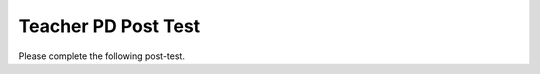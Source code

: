 .. qnum::
   :prefix: 1-
   :start: 1

Teacher PD Post Test 
------------------------------------

Please complete the following post-test.


.. timed:: teacherPD-posttest
     :nofeedback:

     .. mchoice:: PDposttest1
          :random:

          Unit 1 Output:

          - Practice 3.D: Explain why a code segment will not compile or work as intended.

          - LO 1.3.A: Develop code to generate output and determine the result that would be displayed

          Consider the following code segment.

          .. code-block:: java
               :linenos:

               System.out.print(Take all the courses in your curriculum.);
               System.out.println(Ask questions.);
               System.out.println(--Katherine Johnson);

          The code segment is intended to produce the following output but does not work as intended.

          .. code-block:: java

               Take all the courses in your curriculum. Ask questions.
               --Katherine Johnson

          Which changes should be made so that the code segment produces the intended output?

          .. code-block:: java

            I.   In line 1, print should be changed to println.
            II.  In lines 1, 2, and 3, print should be capitalized.
            III. In lines 1, 2, and 3, the text inside the parentheses should be in quotation marks.

          - I only

            - print is correct since a new line is not printed after the first line of output.

          - II only

            - Only class names like System are capitalized.

          - III only

            + Correct.

          - I and II

            - I and II are not correct.

          - I and III

            - print is correct since a new line is not printed after the first line of output.



     .. mchoice:: PDposttest2
          :random:

          Unit 1 Expressions:

          - LO 1.3.C Develop code for arithmetic expressions and determine the result of these expressions.

          - LO 1.4.A Develop code for assignment statements with expressions and determine the value that is stored in the variable as a result of these statements.

          - Practice 3.A: Determine the result or output based on statement execution order in an algorithm.

          Consider the following code segment:

          .. code-block:: java

               int x = 16;
               double y = 8.0;
               int z = 2;
               x = x / 5;
               y += x;
               y = y * z;

          What is the value in variable y when the code segment is executed?

          - 2

            - Trace through the code keeping track of the variable values.

          - 8

            - Trace through the code keeping track of the variable values.

          - 11

            - Trace through the code keeping track of the variable values.

          - 22.0

            + Correct. Integer division is used.

          - 22.4

            - Integer division is used since x is an int.



     .. mchoice:: PDposttest3
        :random:

        Unit 1 Objects:

        - Practice 2.B: Write program code involving data abstractions.

        - LO 1.13.C Develop code to create an object by calling a constructor.

        Consider the following code segment.

        .. code-block:: java

                 public class Party
                 {
                     private int numInvited;
                     private boolean partyCancelled;

                     public Party()
                     {
                         numInvited = 1;
                         partyCancelled = false;
                     }

                     public Party(int invites)
                     {
                         numInvited = invites;
                         partyCancelled = false;
                     }
                 }

        Which of the following code segments, when placed in a method in a class other than the Party class, correctly creates a new object of the Party class with 20 people invited?

        .. code-block:: java

           I.   Party myParty.numInvited = 20;
           II.  Party ourParty = new Party(20);
           III. Party otherParty = new Party();
                otherParty.numInvited = 20;


        - I only

          - Private instance variables like numInvited are not accessible outside of the class.

        - II only

          + Correct. The constructor initializes the private instance variable.

        - III only

          - Private instance variables like numInvited are not accessible outside of the class.

        - II and III

          - Private instance variables like numInvited are not accessible outside of the class.

        - I, II, and III

          - Private instance variables like numInvited are not accessible outside of the class.


     .. mchoice:: PDposttest4
        :random:

        Unit 1 Methods:

        - LO 1.14.A Develop code to call instance methods and determine the result of these calls.
        - LO 1.12.A: Explain the relationship between a class and an object.

        Consider the following class.

        .. code-block:: java

                 public class Liquid
                 {
                     private double freezingPoint;
                     private double currentTemp;

                     public Liquid()
                     {
                         freezingPoint = 0;
                         currentTemp = 0;
                     }

                     public void lowerTemp(double degrees)
                     {
                         currentTemp -= degrees;
                     }

                     public void raiseTemp(double degrees)
                     {
                         currentTemp += degrees;
                     }

                     void freeze()
                     {
                         currentTemp = freezingPoint;
                     }
                 }

        Assume that the following Liquid object has been declared.

        .. code-block:: java

           Liquid liquid = new Liquid();

        Which of the following statements is valid?

        - Liquid.freezingPoint;

          - Private non-static instance variables like freezingPoint are not accessible outside of the class.

        - liquid.currentTemp();

          - currentTemp is not a method.

        - liquid.lowerTemp();

          - The lowerTemp method requires an argument.

        - liquid.raiseTemp(10);

          + Correct!

        - liquid.freeze(10)

          - The freeze method does not have a parameter.


     .. mchoice:: PDposttest5
          :random:

          Unit 2 Selection:

          - LO 2.2.A: Develop code to create Boolean expressions with relational operators and determine the result of these expressions.

          - Practice 3.A: Determine the result or output based on statement execution order in an algorithm.

          Consider the following code segment. Assume boolean variables p and q have been initialized.

          .. code-block:: java

               if (!p || q)
               {
                 System.out.print("winner");
               }

          For what values of p and q will "winner" be printed?

          - "winner" will be printed when p is false, regardless of the value of q.

            + The boolean expression is not p or q.

          - "winner" will be printed when q is false, regardless of the value of p.

            - p has to be false or q has to be true.

          - "winner" will be printed only when p is false and q is true.

            - || means or, not and.

          - "winner" will always be printed.

            - p has to be false or q has to be true.

          - "winner" will never be printed.

            - It will be printed if p is false or q is true.


     .. mchoice:: PDposttest6
          :random:

          Unit 2 Selection:

          - LO 2.3.A Develop code to represent branching logical processes by using selection statements and determine the result of these processes.
          - LO 2.4.A Develop code to represent nested branching logical processes and determine the result of these processes.

          Consider the following code segment.

          .. code-block:: java

               int a = 100;
               int b = 90;
               if (a >= 100)
               {
                  if (b > 100)
                  {
                     System.out.print("go ");
                  }
                  else if (b > 90)
                  {
                    System.out.print("it ");
                  }
                  else
                  {
                     System.out.print("up ");
                  }
               }
               System.out.print("on ");

          What is printed when the code segment above is executed?

          - go on

            - b is not greater than 100.

          - it up on

            - b is not greater than 90.

          - it on

            - b is not greater than 90.

          - up on

            + Correct.

          - on

            - The first if statement is true since a is = 100.


     .. mchoice:: PDposttest7
          :random:

          Unit 2 Loops:

          - LO 2.8.A Develop code to represent iterative processes using for loops and determine the result of these processes.

          Complete the loop below by filling in the missing code. The loop should calculate the number of leap years between the variables year1 and year2, inclusive, using a helper method isLeapYear(year) which returns true if year is a leap year and false otherwise.

          .. code-block:: java

                int year1 = 2000;
                int year2 = 2020;
                int count = 0;

                /* Missing Code */
                {
                      if (isLeapYear(y))
                          count++;
                }


          - for (int year1 = 2000; int year2 = 2020; count++)

            - The for-loop should initialize, test, and increment the loop variable y.

          - for (int y = year2 - year1; y < year2; y++)

            - y should start counting from year1.

          - for (int y = year1; y <= year2; y++)

            + Correct. The for loops counts from year1 to year2.

          - for (int year1 = 2000; year1 < year2; year1++)

            - The for-loop should initialize, test, and increment the loop variable y.

          - for (int year1; year2; count++)

            - The for-loop should initialize, test, and increment the loop variable y.


     .. mchoice:: PDposttest8
          :random:

          Unit 4 Loops and Strings:

          - LO 2.10.A Develop code for standard and original algorithms that involve strings and determine the result of these algorithms.

          Consider the following method.

          .. code-block:: java

               public static String changeStr(String str)
               {
                    String result = "";
                    for (int i = 1; i < str.length() - 1; i += 2)
                    {
                         result += str.substring(i, i + 1);
                    }
                    return result;
               }

          What value is returned as a result of the method call **changeStr("ABCDE")**?

          - "ABCDE"

            - The for-loop increments the string index i by 2's, visiting every other character.

          - "BCDE"

            - The for-loop increments the string index i by 2's, visiting every other character.

          - "AC"

            - The character A is at index 0, but the loop starts at index 1.

          - "BD"

            + Correct. The for-loop increments the string index i by 2's, visiting every other character, starting at index 1 (the second character).

          - "ACE"

            - The character A is at index 0, but the loop starts at index 1.


     .. mchoice:: PDposttest9
          :random:

          Unit 3 Class Creation:

          - LO 3.3.A Develop code to designate access and visibility constraints to classes, data, constructors, and methods.
          - LO 3.4.A Develop code to declare instance variables for the attributestobeinitializedin the body of the constructors of a class.

          Consider the following class Cat:

          .. code-block:: java

               public class Cat
               {
                   /* missing code */
               }

          Which of the following replacements for the missing code is the most appropriate implementation of a class Cat which contains attributes for the cat’s name and age and a constructor?

          - .. code-block:: java

               public String name;
               public int age;
               public Cat(String name, int age)
               {
                 name = name;
                 age = age;
               }

            - The parameters of the constructor cannot be the same variables as the instance variables, and the instance variables should be private.

          - .. code-block:: java

               private String name;
               private int age;
               public Cat(String n, int a)
               {
                 name = n;
                 age = a;
               }

            + Correct. The constructor initializes the instance variables to the parameter variables.

          - .. code-block:: java

               public String name;
               public int age;
               public Cat(String n, int a)
               {
                 name = n;
                 age = a;
               }

            - The instance variables should be private.

          - .. code-block:: java

               private String name;
               private int age;
               public Cat(String n, int a)
               {
                 n = name;
                 a = age;
               }

            - name should be set to n, not the n to name.

          - .. code-block:: java

               public String name;
               public int age;
               public Cat(String n, int a)
               {
                 n = name;
                 a = age;
               }

            - name should be set to n, not the n to name, and the instance variables should be private.


     .. mchoice:: PDposttest10
          :random:

          Unit 3 Class Creation:

          - LO 3.5.A Develop code to define behaviors of an object through methods written in a class using primitive values and determine the result of calling these methods.

          Which of the following is the most appropriate header for a method that would set the value of the private instance variable y?

          - private int setY(int value)

            - The set method should be public.

          - private void setY()

            - The set method should be public.

          - public int setY()

            - The set method needs a parameter to set y to.

          - public void setY()

            - The set method needs a parameter to set y to.

          - public void setY(int value)

            + Correct. The public set method sets the instance variable y to the parameter value.




     .. mchoice:: PDposttest11
          :random:

          Unit 3 Class Creation: 

          - Practice 3.C: Determine the result or output based on code that contains procedural abstractions. 
          - Practice 3.D: Explain why a code segment will not compile or work as intended and modify the code to correct the error.
          - LO 3.5.A Develop code to define behaviors of an object through methods written in a class using primitive values and determine the result of calling these methods.

          Consider the following class definition. The class does not compile.

          .. code-block:: java

               public class Student
               {
                   private int id;

                   public void getId()
                   {
                       return id;
                   }
               }

          The accessor method getId is intended to return the id of a Student object. Which of the following best explains why the class does not compile?

          - The getId method should be declared as private.

            - It should be public.

          - The getId method should have a parameter.

            - It does not need a parameter.

          - The getId method should not return a value.

            - It needs to return id.

          - The getId method should not have a return type.

            - It needs a return type for the value it returns.

          - The getId method should have int as its return type.

            + Correct.



     .. mchoice:: PDposttest12
          :random:

          Unit 4 Arrays:

          - LO 4.3.A Develop code used to represent collections of relateddatausingonedimensional (1D) array objects.
          - LO 4.4.A Develop code used to traverse the elements in a 1D array and determine the result of these traversals.

          Consider an integer array which has been declared and initialized with one or more integer values such as:

          .. code-block:: java

               int[] array =  { 10, 20, 30 };

          Which of the following code segments doubles all the values in the array?

          .. code-block:: java

               I. int i = 0;
                  while (i < array.length)
                  {
                      array[i] *= 2;
                  }
               II. for (int i = 0; i < array.length; i++)
                   {
                       array[i] *= 2;
                   }
               III. for (int i = 1; i <= array.length; i++)
                    {
                         array[i] *= 2;
                    }

          - I only

            - This is an infinite loop. i needs to be incremented.

          - II only

            + Correct.

          - III only

            - This loop will give an index out of bounds error. Arrays are indexed starting at 0 and up until array.length.

          - I and II only

            - I is an infinite loop. i needs to be incremented.

          - I, II, and III

            - I is an infinite loop. III will have an array index out of bounds error.


     .. mchoice:: PDposttest13
          :random:

          Unit 4 Arrays:

          - LO 4.4.A Develop code used to traverse the elements in a 1D array and determine the result of these traversals.
          - LO 4.5.A Develop code for standard and original algorithms for a particular context or specification that involves arrays and determine the result of these algorithms.

          Consider the following method. Which of the following statements best describes when it returns true?

          .. code-block:: java

               public boolean mystery(int array[], int value)
               {
                    boolean temp = false;
                    for (int i = 0; i < array.length; i++)
                    {
                       temp = (array[i] == value);
                    }
                    return temp;
               }

          - Whenever the first element in array is equal to value

            - temp will change its value as each element in the array is visited.

          - Whenever array contains any element which equals value

            - temp will change its value as each element in the array is visited, so it may change after finding an element which equals value.

          - Whenever the last element in array is equal to value

            + Correct. temp will change its value as each element in the array is visited.

          - Whenever more than 1 element in array is equal to value

            - If the 1 element is the last element, it will still return true.

          - Whenever exactly 1 element in array is equal to value

            - Many elements can be equal to value, as long as the last one is equal.




